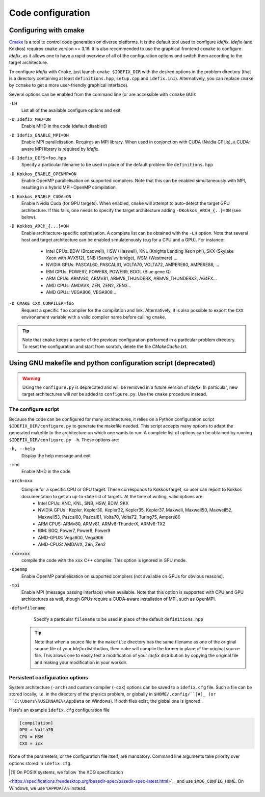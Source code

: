 Code configuration
==================
Configuring with cmake
----------------------

`Cmake <https://cmake.org>`_ is a tool to control code generation on diverse platforms. It is the default tool used to configure *Idefix*. *Idefix* (and Kokkos)
requires ``cmake`` version >= 3.16. It is also recommended to use the graphical frontend ``ccmake`` to configure *Idefix*, as it allows one to have a rapid
overview of all of the configuration options and switch them according to the target architecture.

To configure *Idefix* with ``Cmake``, just launch ``cmake $IDEFIX_DIR`` with the desired options in the problem directory (that is a directory containing at least ``definitions.hpp``, ``setup.cpp`` and ``idefix.ini``).
Alternatively, you can replace ``cmake`` by ``ccmake`` to get a more user-friendly graphical interface).

Several options can be enabled from the command line (or are accessible with ``ccmake`` GUI):

``-LH``
    List all of the available configure options and exit

``-D Idefix_MHD=ON``
    Enable MHD in the code (default disabled)

``-D Idefix_ENABLE_MPI=ON``
    Enable MPI parallelisation. Requires an MPI library. When used in conjonction with CUDA (Nvidia GPUs), a CUDA-aware MPI library is required by *Idefix*.

``-D Idefix_DEFS=foo.hpp``
    Specify a particular filename to be used in place of the default problem file ``definitions.hpp``

``-D Kokkos_ENABLE_OPENMP=ON``
    Enable OpenMP parallelisation on supported compilers. Note that this can be enabled simultaneously with MPI, resulting in a hybrid MPI+OpenMP compilation.

``-D Kokkos_ENABLE_CUDA=ON``
    Enable Nvidia Cuda (for GPU targets). When enabled, ``cmake`` will attempt to auto-detect the target GPU architecture. If this fails, one needs to specify
    the target architecture adding ``-DKokkos_ARCH_{..}=ON`` (see below).

``-D Kokkos_ARCH_{...}=ON``
    Enable architecture-specific optimisation. A complete list can be obtained with the ``-LH`` option. Note that several host and target architecture can be enabled
    simulatenously (e.g for a CPU and a GPU). For instance:
      + Intel CPUs: BDW (Broadwell), HSW (Haswell), KNL (Knights Landing Xeon phi), SKX (Skylake Xeon with AVX512), SNB (Sandy/Ivy bridge), WSM (Westmere) ...
      + NVIDIA GPUs: PASCAL60, PASCAL61, VOLTA70, VOLTA72, AMPERE80, AMPERE86, ...
      + IBM CPUs: POWER7, POWER8, POWER9, BOOL (Blue gene Q)
      + ARM CPUs: ARMV80, ARMV81, ARMV8_THUNDERX, ARMV8_THUNDERX2, A64FX...
      + AMD CPUs: AMDAVX, ZEN, ZEN2, ZEN3...
      + AMD GPUs: VEGA906, VEGA908...



``-D CMAKE_CXX_COMPILER=foo``
    Request a specific ``foo`` compiler for the compilation and link. Alternatively, it is also possible to export the ``CXX`` environement variable with a valid compiler name
    before calling ``cmake``.

.. tip::

    Note that ``cmake`` keeps a cache of the previous configuration performed in a particular problem directory. To reset the configuration and start from scratch,
    delete the file `CMakeCache.txt`.


Using GNU makefile and python configuration script (deprecated)
---------------------------------------------------------------
.. warning::

  Using the ``configure.py`` is deprecated and will be removed in a future version of *Idefix*. In particular, new target architectures
  will *not* be added to ``configure.py``. Use the ``cmake`` procedure instead.


The configure script
++++++++++++++++++++

Because the code can be configured for many architectures, it relies on a Python configuration script ``$IDEFIX_DIR/configure.py`` to generate the makefile needed. This script accepts
many options to adapt the generated makefile to the architecture on which one wants to run. A complete list of options can be obtained by running ``$IDEFIX_DIR/configure.py -h``. These options are:

``-h, --help``
    Display the help message and exit
``-mhd``
    Enable MHD in the code
``-arch=xxx``
    Compile for a specific CPU or GPU target. These corresponds to Kokkos target, so user can report to Kokkos documentation to get an up-to-date list of targets. At the time of writing, valid options are
     + Intel CPUs:    KNC, KNL, SNB, HSW, BDW, SKX
     + NVIDIA GPUs :  Kepler, Kepler30, Kepler32, Kepler35, Kepler37, Maxwell, Maxwell50, Maxwell52, Maxwell53, Pascal60, Pascal61, Volta70, Volta72, Turing75, Ampere80
     + ARM CPUS:      ARMv80, ARMv81, ARMv8-ThunderX, ARMv8-TX2
     + IBM:      BGQ, Power7, Power8, Power9
     + AMD-GPUS: Vega900, Vega906
     + AMD-CPUS: AMDAVX, Zen, Zen2
``-cxx=xxx``
    compile the code with the ``xxx`` C++ compiler. This option is ignored in GPU mode.
``-openmp``
    Enable OpenMP parallelisation on supported compilers (not available on GPUs for obvious reasons).
``-mpi``
    Enable MPI (message passing interface) when available. Note that this option is supported with CPU and GPU architectures as well, though GPUs require a CUDA-aware installation of MPI, such as OpenMPI.
``-defs=filename``
    Specify a particular ``filename`` to be used in place of the default ``definitions.hpp``

  .. tip::
    Note that when a source file in the ``makefile`` directory has the same filename as one of the original source file of your *Idefix* distribution, then
    ``make`` will compile the former in place of the original source file. This allows one to easily test a modification of your *Idefix* distribution
    by copying the original file and making your modification in your workdir.


Persistent configuration options
++++++++++++++++++++++++++++++++

System architecture (``-arch``) and custom compiler (``-cxx``) options can be
saved to a ``idefix.cfg`` file. Such a file can be stored locally, i.e. in the
directory of the physics problem, or globally in ``$HOME/.config/``[#]_ (or
``C:\Users\%USERNAME%\AppData`` on Windows). If both files exist, the global one is
ignored.

Here's an example ``idefix.cfg`` configuration file

.. code-block::

    [compilation]
    GPU = Volta70
    CPU = HSW
    CXX = icx

None of the parameters, or the configuration file itself, are mandatory.
Command line arguments take priority over options stored in ``idefix.cfg``.

.. [#] On POSIX systems, we follow `the XDG specification
<https://specifications.freedesktop.org/basedir-spec/basedir-spec-latest.html>`_,
and use ``$XDG_CONFIG_HOME``. On Windows, we use ``%APPDATA%`` instead.
